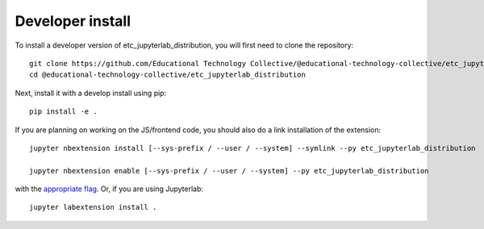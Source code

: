 
Developer install
=================


To install a developer version of etc_jupyterlab_distribution, you will first need to clone
the repository::

    git clone https://github.com/Educational Technology Collective/@educational-technology-collective/etc_jupyterlab_distribution
    cd @educational-technology-collective/etc_jupyterlab_distribution

Next, install it with a develop install using pip::

    pip install -e .


If you are planning on working on the JS/frontend code, you should also do
a link installation of the extension::

    jupyter nbextension install [--sys-prefix / --user / --system] --symlink --py etc_jupyterlab_distribution

    jupyter nbextension enable [--sys-prefix / --user / --system] --py etc_jupyterlab_distribution

with the `appropriate flag`_. Or, if you are using Jupyterlab::

    jupyter labextension install .


.. links

.. _`appropriate flag`: https://jupyter-notebook.readthedocs.io/en/stable/extending/frontend_extensions.html#installing-and-enabling-extensions
